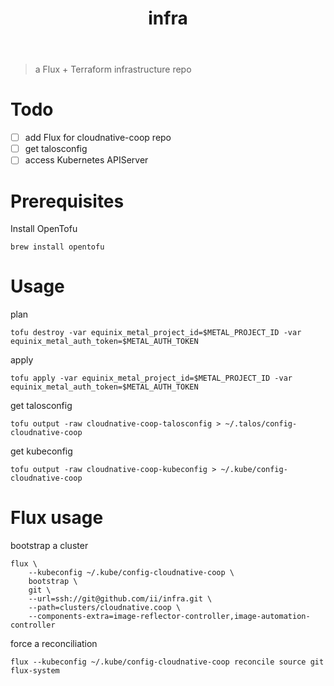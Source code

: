 #+title: infra

#+begin_quote
a Flux + Terraform infrastructure repo
#+end_quote

* Todo

- [ ] add Flux for cloudnative-coop repo
- [ ] get talosconfig
- [ ] access Kubernetes APIServer

* Prerequisites

Install OpenTofu

#+begin_src shell
brew install opentofu
#+end_src

* Usage

plan

#+begin_src shell
tofu destroy -var equinix_metal_project_id=$METAL_PROJECT_ID -var equinix_metal_auth_token=$METAL_AUTH_TOKEN
#+end_src

apply

#+begin_src shell
tofu apply -var equinix_metal_project_id=$METAL_PROJECT_ID -var equinix_metal_auth_token=$METAL_AUTH_TOKEN
#+end_src

get talosconfig

#+begin_src shell :results silent
tofu output -raw cloudnative-coop-talosconfig > ~/.talos/config-cloudnative-coop
#+end_src

get kubeconfig

#+begin_src shell :results silent
tofu output -raw cloudnative-coop-kubeconfig > ~/.kube/config-cloudnative-coop
#+end_src

* Flux usage

bootstrap a cluster

#+begin_src shell :results silent
flux \
    --kubeconfig ~/.kube/config-cloudnative-coop \
    bootstrap \
    git \
    --url=ssh://git@github.com/ii/infra.git \
    --path=clusters/cloudnative.coop \
    --components-extra=image-reflector-controller,image-automation-controller
#+end_src

force a reconciliation

#+begin_src shell :results silent
flux --kubeconfig ~/.kube/config-cloudnative-coop reconcile source git flux-system
#+end_src
